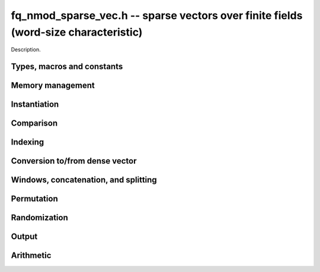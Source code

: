 .. _fq-nmod-sparse-vec:

**fq_nmod_sparse_vec.h** -- sparse vectors over finite fields (word-size characteristic)
===============================================================================

Description.

Types, macros and constants
-------------------------------------------------------------------------------

.. type:: fq_nmod_sparse_entry_t

    Holds a pair (ind, val), where ind (of type slong) is an index into the
    vector and val (of type fq_nmod_t) is the value at that index

.. type:: fq_nmod_sparse_vec_t

    Holds an array of nonzero entries (of type sparse_entry_struct *) of 
    specified length nnz, sorted by ind

Memory management
--------------------------------------------------------------------------------


.. function:: void fq_nmod_sparse_vec_init(fq_nmod_sparse_vec_t vec, const fq_nmod_ctx_t ctx)

    Initializes an empty sparse vector (no allocation)

.. function:: void fq_nmod_sparse_vec_clear(fq_nmod_sparse_vec_t vec, slong len, const fq_nmod_ctx_t ctx)

    Clears the entries of vec and frees the space allocated for it

.. function:: void fq_nmod_sparse_vec_swap(fq_nmod_sparse_vec_t vec1, fq_nmod_sparse_vec_t vec2, const fq_nmod_ctx_t ctx)

    Swaps two vectors (no reallocaton)

Instantiation
--------------------------------------------------------------------------------

.. function:: void fq_nmod_sparse_vec_zero(fq_nmod_sparse_vec_t vec, const fq_nmod_ctx_t ctx)

    Sets vec to zero (the empty sparse vector)

.. function:: void fq_nmod_sparse_vec_one(fq_nmod_sparse_vec_t vec, slong ind, const fq_nmod_ctx_t ctx)

    Sets vec to the ind-th basis vector (single one in position ind)

.. function:: void fq_nmod_sparse_vec_set(fq_nmod_sparse_vec_t dst, fq_nmod_sparse_vec_t src, const fq_nmod_ctx_t ctx)

    Makes dst a (deep) copy of src

.. function:: void fq_nmod_sparse_vec_set_entry(fq_nmod_sparse_vec_t vec, slong ind, const fq_nmod_t val, const fq_nmod_ctx_t ctx)

    Sets the value at index ind to val, either replacing an existing value or extending
    the array of entries

.. function:: void _fq_nmod_sparse_vec_from_entries(fq_nmod_sparse_vec_t vec, slong *inds, fq_nmod_struct *vals, slong nnz, const fq_nmod_ctx_t ctx)

    Constructs vec from a given sequence of indices and associated values, both of length nnz.
    Assumes no duplicate indices

Comparison
--------------------------------------------------------------------------------

.. function:: void fq_nmod_sparse_is_zero(fq_nmod_sparse_vec_t vec, const fq_nmod_ctx_t ctx)

    Checks if the given vector is trivial (empty), returning `1` if so and `0` 
    otherwise

.. function:: void fq_nmod_sparse_vec_equal(const fq_nmod_sparse_vec_t vec1, const fq_nmod_sparse_vec_t vec2, slong ioff, const fq_nmod_ctx_t ctx)

    Checks if vec1 equals vec2 (with s specified column offset ioff), returning
    `1` if so and `0` otherwise

Indexing
--------------------------------------------------------------------------------

.. function:: fq_nmod_t * fq_nmod_sparse_vec_at(fq_nmod_sparse_vec_t vec, slong ind, const fq_nmod_ctx_t ctx)

    Returns a pointer to the value at the index ind (or NULL if index not found)


Conversion to/from dense vector
--------------------------------------------------------------------------------

.. function:: void fq_nmod_sparse_vec_from_dense(fq_nmod_sparse_vec_t dst, const fq_nmod_struct *src, slong len, const fq_nmod_ctx_t ctx)

    Converts the dense vector src of length len to a sparse vector

.. function:: void fq_nmod_sparse_vec_to_dense(fq_nmod_struct *dst, const fq_nmod_sparse_vec_t src, slong len, const fq_nmod_ctx_t ctx)

    Converts the sparse vector src to a dense vector of length len


Windows, concatenation, and splitting
--------------------------------------------------------------------------------

.. function:: void fq_nmod_sparse_vec_window_init(fq_nmod_sparse_vec_t window, const fq_nmod_sparse_vec_t vec, slong i1, slong i2, const fq_nmod_ctx_t ctx)

    Constructs a window on a the sparse vector vec between indices i1 and i2
    Note that window is only valid as long as original vector remains unmodified

.. function:: void fq_nmod_sparse_vec_window_clear(fq_nmod_sparse_vec_t window, const fq_nmod_ctx_t ctx)

    Clears a window (for safety only)

.. function:: void fq_nmod_sparse_vec_concat(fq_nmod_sparse_vec_t res, const fq_nmod_sparse_vec_t vec1, const fq_nmod_sparse_vec_t vec2, slong len1, const fq_nmod_ctx_t ctx)

    Concatenates two vectors vec1 and vec2 into res, with indices of vec2 
    offset by len1

.. function:: void fq_nmod_sparse_vec_split(fq_nmod_sparse_vec_t res1, fq_nmod_sparse_vec_t res1, const fq_nmod_sparse_vec_t vec, slong ind, const fq_nmod_ctx_t ctx)

    Splits vec into two vectors res1 and res2, with res1 containing all entries 
    below index ind and res2 containing the rest

Permutation
--------------------------------------------------------------------------------

.. function:: void fq_nmod_sparse_vec_permute_inds(fq_nmod_sparse_vec_t vec, slong *P, const fq_nmod_ctx_t ctx)

    Permutes the indices of vec according to P, and resorts


Randomization
--------------------------------------------------------------------------------


.. function:: void fq_nmod_sparse_vec_randtest(fq_nmod_sparse_vec_t vec, flint_rand_t state, slong nnz, slong len, const fq_nmod_ctx_t ctx)

    Makes vec a sparse vector with nnz nonzero entries uniformly distributed
    between 0 and len - 1, with individual entries generated by fq_nmod_randtest


Output
--------------------------------------------------------------------------------

.. function:: void fq_nmod_sparse_vec_print_pretty(const fq_nmod_sparse_vec_t vec, slong ioff, slong maxi, const fq_nmod_ctx_t ctx)

    Prints the vector of given length to ``stdout`` in a human-readable format


Arithmetic
--------------------------------------------------------------------------------

.. function:: void fq_nmod_sparse_vec_neg(fq_nmod_sparse_vec_t v, const fq_nmod_sparse_vec_t u, const fq_nmod_ctx_t ctx)

    Sets ``v`` to the negation of ``u``

.. function:: void fq_nmod_sparse_vec_scalar_mul_fq_nmod(fq_nmod_sparse_vec_t v, const fq_nmod_sparse_vec_t u, const fq_nmod_t c, const fq_nmod_ctx_t ctx)

    Sets ``v`` to the scalar multiple of ``u`` by ``c``

.. function:: void fq_nmod_sparse_vec_add(fq_nmod_sparse_vec_t w, const fq_nmod_sparse_vec_t u, const fq_nmod_sparse_vec_t v, const fq_nmod_ctx_t ctx)

    Sets ``w`` to the sum of ``u`` and ``v``

.. function:: void fq_nmod_sparse_vec_sub(fq_nmod_sparse_vec_t w, const fq_nmod_sparse_vec_t u, const fq_nmod_sparse_vec_t v, const fq_nmod_ctx_t ctx)

    Sets ``w`` to the difference of ``u`` and ``v``

.. function:: void fq_nmod_sparse_vec_scalar_addmul_fq_nmod(fq_nmod_sparse_vec_t w, const fq_nmod_sparse_vec_t u, const fq_nmod_sparse_vec_t v, const fq_nmod_t c, const fq_nmod_ctx_t ctx)

    Sets ``w`` to the sum of ``u`` and ``c` times ``v``

.. function:: void fq_nmod_sparse_vec_scalar_addmul_fq_nmod(fq_nmod_sparse_vec_t w, const fq_nmod_sparse_vec_t u, const fq_nmod_sparse_vec_t v, const fq_nmod_t c, const fq_nmod_ctx_t ctx)

    Sets ``w`` to the difference of ``u`` and ``c` times ``v``

.. function:: void fq_nmod_sparse_vec_dot(fq_nmod_t ret, const fq_nmod_sparse_vec_t u, const fq_nmod_sparse_vec_t v, const fq_nmod_ctx_t ctx)

    Sets ``ret`` to the dot product of ``u`` and ``v``

.. function:: void fq_nmod_sparse_vec_dot_dense(fq_nmod_t ret, const fq_nmod_sparse_vec_t u, const fq_nmod_struct * v, const fq_nmod_ctx_t ctx)

    Sets ``ret`` to the dot product of (``u``, ``v``)
